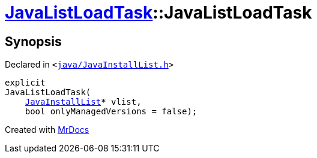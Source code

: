 [#JavaListLoadTask-2constructor]
= xref:JavaListLoadTask.adoc[JavaListLoadTask]::JavaListLoadTask
:relfileprefix: ../
:mrdocs:


== Synopsis

Declared in `&lt;https://github.com/PrismLauncher/PrismLauncher/blob/develop/launcher/java/JavaInstallList.h#L65[java&sol;JavaInstallList&period;h]&gt;`

[source,cpp,subs="verbatim,replacements,macros,-callouts"]
----
explicit
JavaListLoadTask(
    xref:JavaInstallList.adoc[JavaInstallList]* vlist,
    bool onlyManagedVersions = false);
----



[.small]#Created with https://www.mrdocs.com[MrDocs]#
